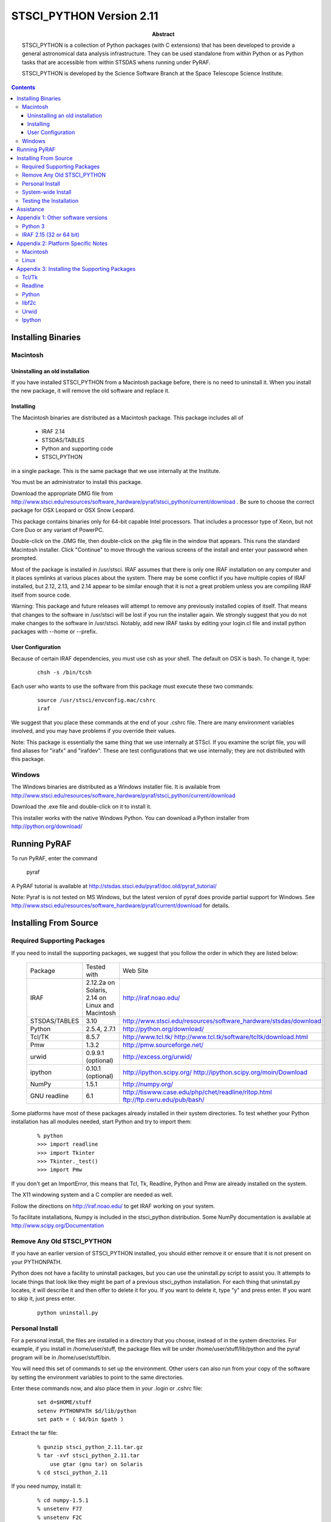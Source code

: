 ..
.. In restructured text, you declare a section heading by writing underlines
.. on the next line.  The underlines must be _at_ _least_ as long as the
.. section heading.
..
.. Which underlines you use for each heading are defined by the order they
.. appear in your document.  We are using:
.. H1 ===
.. H2 ---
.. H3 ~~~
..

.. role:: red
.. role:: green
.. role:: blue
.. role:: orange

================================================================================
STSCI_PYTHON Version 2.11
================================================================================

:abstract: 

	STSCI_PYTHON is a collection of Python packages (with C
	extensions) that has been developed to provide a general
	astronomical data analysis infrastructure. They can be used
	standalone from within Python or as Python tasks that are
	accessible from within STSDAS whens running under PyRAF.

	STSCI_PYTHON is developed by the Science Software Branch
	at the Space Telescope Science Institute.

.. contents::

Installing Binaries 
--------------------------------------------------------------------------------

Macintosh 
~~~~~~~~~~~~~~~~~~~~~~~~~~~~~~~~~~~~~~~~~~~~~~~~~~~~~~~~~~~~~~~~~~~~~~~~~~~~~~~~

Uninstalling an old installation
++++++++++++++++++++++++++++++++++++++++++++++++++++++++++++++++++++++++++++++++


If you have installed STSCI_PYTHON from a Macintosh package before, there
is no need to uninstall it.  When you install the new package, it
will remove the old software and replace it.


Installing
++++++++++++++++++++++++++++++++++++++++++++++++++++++++++++++++++++++++++++++++

The Macintosh binaries are distributed as a Macintosh package. This package includes all of

    - IRAF 2.14
    - STSDAS/TABLES
    - Python and supporting code
    - STSCI_PYTHON

in a single package. This is the same package that we use internally at the Institute.

You must be an administrator to install this package.

Download the appropriate DMG file from
http://www.stsci.edu/resources/software_hardware/pyraf/stsci_python/current/download .
Be sure to choose the correct package for OSX Leopard or OSX Snow
Leopard.  

:red:`This package contains binaries only for 64-bit capable Intel
processors.`  That includes a processor type of Xeon, but not
Core Duo or any variant of PowerPC.

Double-click on the .DMG file, then double-click on the .pkg file
in the window that appears. This runs the standard Macintosh
installer. Click "Continue" to move through the various screens of
the install and enter your password when prompted.

Most of the package is installed in /usr/stsci. IRAF assumes that
there is only one IRAF installation on any computer and it places
symlinks at various places about the system. There may be some
conflict if you have multiple copies of IRAF installed, but 2.12,
2.13, and 2.14 appear to be similar enough that it is not a great
problem unless you are compiling IRAF itself from source code.

Warning: This package and future releases will attempt to remove
any previously installed copies of itself. That means that changes
to the software in /usr/stsci will be lost if you run the installer
again. We strongly suggest that you do not make changes to the
software in /usr/stsci. Notably, add new IRAF tasks by editing your
login.cl file and install python packages with --home or --prefix.

User Configuration
++++++++++++++++++++++++++++++++++++++++++++++++++++++++++++++++++++++++++++++++

Because of certain IRAF dependencies, you must use csh as your
shell.  The default on OSX is bash.  To change it, type:

 ::

            chsh -s /bin/tcsh

Each user who wants to use the software from this package must execute these two commands:

 ::

        source /usr/stsci/envconfig.mac/cshrc
        iraf

We suggest that you place these commands at the end of your .cshrc
file. There are many environment variables involved, and you may
have problems if you override their values.

Note: This package is essentially the same thing that we use
internally at STScI. If you examine the script file, you will find
aliases for "irafx" and "irafdev". These are test configurations
that we use internally; they are not distributed with this package.


Windows 
~~~~~~~~~~~~~~~~~~~~~~~~~~~~~~~~~~~~~~~~~~~~~~~~~~~~~~~~~~~~~~~~~~~~~~~~~~~~~~~~

The Windows binaries are distributed as a Windows installer file.
It is available from
http://www.stsci.edu/resources/software_hardware/pyraf/stsci_python/current/download

Download the .exe file and double-click on it to install it.

This installer works with the native Windows Python.  You can download a Python
installer from http://python.org/download/

Running PyRAF 
--------------------------------------------------------------------------------

To run PyRAF, enter the command

    pyraf

A PyRAF tutorial is available at http://stsdas.stsci.edu/pyraf/doc.old/pyraf_tutorial/

Note: Pyraf is is not tested on MS Windows, but the latest version
of pyraf does provide partial support for Windows.  See
http://www.stsci.edu/resources/software_hardware/pyraf/current/download for
details.


Installing From Source 
--------------------------------------------------------------------------------

Required Supporting Packages
~~~~~~~~~~~~~~~~~~~~~~~~~~~~~~~~~~~~~~~~~~~~~~~~~~~~~~~~~~~~~~~~~~~~~~~~~~~~~~~~

If you need to install the supporting packages, we suggest that you follow the order in which they are listed below:


  =============  ================================================  ================================================================================    
  Package        Tested with                                       Web Site                                                                            
  IRAF           2.12.2a on Solaris,  2.14 on Linux and Macintosh  http://iraf.noao.edu/                                                               
  STSDAS/TABLES  3.10                                              http://www.stsci.edu/resources/software_hardware/stsdas/download                    
  Python         2.5.4, 2.7.1                                      http://python.org/download/                                                         
  Tcl/TK         8.5.7                                             http://www.tcl.tk/ http://www.tcl.tk/software/tcltk/download.html                   
  Pmw            1.3.2                                             http://pmw.sourceforge.net/                                                         
  urwid          0.9.9.1 (optional)                                http://excess.org/urwid/                                                            
  ipython        0.10.1 (optional)                                 http://ipython.scipy.org/ http://ipython.scipy.org/moin/Download                    
  NumPy          1.5.1                                             http://numpy.org/                                                                   
  GNU readline   6.1                                               http://tiswww.case.edu/php/chet/readline/rltop.html ftp://ftp.cwru.edu/pub/bash/    
  =============  ================================================  ================================================================================    


Some platforms have most of these packages already installed in their system directories. To test whether your Python installation has all modules needed, start Python and try to import them:

 ::

    % python
    >>> import readline
    >>> import Tkinter
    >>> Tkinter._test()
    >>> import Pmw


If you don't get an ImportError, this means that Tcl, Tk, Readline, Python and Pmw are already installed on the system.

The X11 windowing system and a C compiler are needed as well.

Follow the directions on http://iraf.noao.edu/ to get IRAF working on your system.

To facilitate installations, Numpy is included in the stsci_python distribution. Some NumPy documentation is available at http://www.scipy.org/Documentation


Remove Any Old STSCI_PYTHON 
~~~~~~~~~~~~~~~~~~~~~~~~~~~~~~~~~~~~~~~~~~~~~~~~~~~~~~~~~~~~~~~~~~~~~~~~~~~~~~~~

If you have an earlier version of STSCI_PYTHON installed, you should
either remove it or ensure that it is not present on your PYTHONPATH.


Python does not have a facility to uninstall packages, but you can
use the uninstall.py script to assist you.  It attempts to locate
things that look like they might be part of a previous stsci_python
installation.  For each thing that uninstall.py locates, it will
describe it and then offer to delete it for you.  If you want to
delete it, type "y" and press enter.  If you want to skip it, just
press enter.

 ::

    python uninstall.py


Personal Install 
~~~~~~~~~~~~~~~~~~~~~~~~~~~~~~~~~~~~~~~~~~~~~~~~~~~~~~~~~~~~~~~~~~~~~~~~~~~~~~~~

For a personal install, the files are installed in a directory that
you choose, instead of in the system directories. For example, if
you install in /home/user/stuff, the package files will be under
/home/user/stuff/lib/python and the pyraf program will be in
/home/user/stuff/bin.

You will need this set of commands to set up the environment.  Other
users can also run from your copy of the software by setting the
environment variables to point to the same directories.

Enter these commands now, and also place them in your .login or .cshrc file:

 ::

    set d=$HOME/stuff
    setenv PYTHONPATH $d/lib/python
    set path = ( $d/bin $path )


Extract the tar file:

 ::

    % gunzip stsci_python_2.11.tar.gz
    % tar -xvf stsci_python_2.11.tar
        use gtar (gnu tar) on Solaris
    % cd stsci_python_2.11

If you need numpy, install it:

 ::

    % cd numpy-1.5.1
    % unsetenv F77
    % unsetenv F2C
    % python setup.py install --home=$d
    % cd ..

Install the stsci_python package:

 ::

    % python setup.py install --home=$d

(optional) Install the stsci_python documentation:

 ::

    % cd stscidocs
    % python setup.py install --home=$d


System-wide Install 
~~~~~~~~~~~~~~~~~~~~~~~~~~~~~~~~~~~~~~~~~~~~~~~~~~~~~~~~~~~~~~~~~~~~~~~~~~~~~~~~

If you are root, you can install stsci_python in the system python
directories, where it will be available to all users. The commands
are almost the same as for a personal install, but you do not need
to specify the directory to install.

To install stsci_python, you must unset these environment variables that were set by IRAF:

Extract the tar file:

 ::

    % gunzip stsci_python_2.11.tar.gz
    % tar -xvf stsci_python_2.11.tar
        use gtar (gnu tar) on Solaris
    % cd stsci_python_2.11

If you need numpy, install it:

 ::

    % cd numpy-1.5.1
    % unsetenv F77
    % unsetenv F2C
    % python setup.py install
    % cd ..

Install the stsci_python package:

 ::

    % python setup.py install

(optional) Install the stsci_python documentation:

 ::

    % cd stscidocs
    % python setup.py install


Testing the Installation 
~~~~~~~~~~~~~~~~~~~~~~~~~~~~~~~~~~~~~~~~~~~~~~~~~~~~~~~~~~~~~~~~~~~~~~~~~~~~~~~~

The script testpk.py can be used to check the integrity and version
compatibility of the installation.

Note: This script must be run from a directory other than stsci_python,
for example your home directory. Make sure that $PYTHONPATH is
correct.

 ::

    % cp testpk.py ~
    % cd
    % python testpk.py



Assistance 
--------------------------------------------------------------------------------

If you have any difficulties with the installation of any of the
packages in stsci_python, please do not hesitate to contact us for
assistance. Also, if you have questions or suggestions about
stsci_python in general or this document contact us at help@stsci.edu.
We hope that people can contribute tips to the platform specific
part of this document.


Appendix 1:  Other software versions
--------------------------------------------------------------------------------

Python 3
~~~~~~~~~~~~~~~~~~~~~~~~~~~~~~~~~~~~~~~~~~~~~~~~~~~~~~~~~~~~~~~~~~~~~~~~~~~~~~~~

We have not converted our software for Python 3.  Python 3 is very
similar to Python 2, but it takes some care to convert existing
software, even with automated tools such as 2to3.  It is likely
that only expert python programmers would be able to perform the
conversion.


IRAF 2.15 (32 or 64 bit)
~~~~~~~~~~~~~~~~~~~~~~~~~~~~~~~~~~~~~~~~~~~~~~~~~~~~~~~~~~~~~~~~~~~~~~~~~~~~~~~~

We have reports of some problems using our software with IRAF 2.15.  Usually,
the first problem discovered is this question in the Pyraf FAQ:
http://www.stsci.edu/resources/software_hardware/pyraf/pyraf_faq#1.5



Appendix 2:  Platform Specific Notes 
--------------------------------------------------------------------------------

Macintosh 
~~~~~~~~~~~~~~~~~~~~~~~~~~~~~~~~~~~~~~~~~~~~~~~~~~~~~~~~~~~~~~~~~~~~~~~~~~~~~~~~

Pyraf now works with native Macintosh graphics.  You no longer need a special
X-windows capable Python.

If you install from source, compilers can be installed with the Developer's tools.


Linux 
~~~~~~~~~~~~~~~~~~~~~~~~~~~~~~~~~~~~~~~~~~~~~~~~~~~~~~~~~~~~~~~~~~~~~~~~~~~~~~~~

Some linux distributions have separate developer packages for Python
and Numpy, If you are installing from source, you may need to install
those developer packages, especially if you get an error message
about a file name that ends with ".h"

The packaging systems for the various flavors of Linux can be
used to install the supporting packages. For example, on Redhat,
rpms can be used for supporting packages. However, Tkinter rpms
should be matched with the version of python and the operating
system. On a Linux system, the rpms for these packages are on the
installation CD. Both libraries and the header files are needed for
the installation.

Problems runnning graphics tasks in Pyraf were reported on some
operating systems (for example Ubuntu and Suse). The error message
is


 ::

    TclError: expected floating point number but got "1.0"

Although we do not understand the reasons for this we know it is
caused by a default non-english locale on the system. One possible
solution is to start pyraf by running:

 ::

    env LC_ALL=C pyraf



Appendix 3: Installing the Supporting Packages 
--------------------------------------------------------------------------------

Some of the packages require IRAF to be present on the system. IRAF
installation is not discussed in this document; it is maintained
by the IRAF group at NOAO. For installation instructions or problems,
see http://www.iraf.net.

Note: A full installation of the supporting packages is needed,
including libraries and header files. On some operating systems the
header files may be in a separate package. For example on Redhat
they are in the corresponding "devel" rpm package.

If installation from source is necessary, on most systems the
following will work:

To unpack a source file:

 ::

    % gunzip package.tar.gz
    % tar -xvf package.tar

To configure and build a package:

 ::

    % cd package
    % ./configure --prefix=/example
    % make
    % make install

This will create directories bin, lib, include under /example. The
option "--prefix=" in the above "./configure" command may be omitted
for installations in /usr/local.

If you install any of these packages in a personal directory, you
will most likely need to set your path:

 ::

    % set path ( /example/bin $path )

and change LD_LIBRARY_PATH with one of these commands:

 ::

    % setenv LD_LIBRARY_PATH /example/lib:$LD_LIBRARY_PATH

 ::

    % setenv PATH /example/bin:$PATH


Tcl/Tk 
~~~~~~~~~~~~~~~~~~~~~~~~~~~~~~~~~~~~~~~~~~~~~~~~~~~~~~~~~~~~~~~~~~~~~~~~~~~~~~~~

It is very likely that Tcl and Tk are already installed on your
system. Look in the system directories for files like libtcl.* and
libtk.*.

If you have to build these packages from source, build them as
shared libraries. On most systems the following set of commands
will work for Tcl and Tk:

 ::

    % cd tcl8.3.5/unix
    % ./configure --enable-shared --prefix=«installation-directory»
    % make
    % make install

Readline 
~~~~~~~~~~~~~~~~~~~~~~~~~~~~~~~~~~~~~~~~~~~~~~~~~~~~~~~~~~~~~~~~~~~~~~~~~~~~~~~~

Readline is probably already installed on your system. Make sure
the header files are installed as well. A possible location to look
for them is /usr/include/readline. In case you need to install
Readline in your personal directories, the following commands will
install it on most systems:

 ::

    % cd readline
    % ./configure --prefix=/installation-directory
    % make
    % make install

Python 
~~~~~~~~~~~~~~~~~~~~~~~~~~~~~~~~~~~~~~~~~~~~~~~~~~~~~~~~~~~~~~~~~~~~~~~~~~~~~~~~

Source Installation: Python is available from the python web site
at http://www.python.org/ . If Tcl/Tk and Readline libraries are
on LD_LIBRARY_PATH or in a system directory, the next three commands
are usually sufficient to install Python from source:

    % cd python
    % ./configure --prefix=/installation-directory
    % make
    % make install

To test whether your Python installation has all required modules
enabled, try to import the modules as described in Section 1.0.

To build Tkinter as part of Python, you may need to edit the file
Modules/Setup in the Python source distribution, to let Python know
where Tcl/Tk and X11 libraries are. Below is an example of this
section of the Setup file on Solaris. Note, that some lines are
uncommented and the paths on your system may be different.

 ::
  
  # The _tkinter module.
  #
  # The command for _tkinter is long and site specific. Please
  # uncomment and/or edit those parts as indicated. If you don't have a
  # specific extension (e.g. Tix or BLT), leave the corresponding line
  # commented out. (Leave the trailing backslashes in! If you
  # experience strange errors, you may want to join all uncommented
  # lines and remove the backslashes -- the backslash interpretation is
  # done by the shell's "read" command and it may not be implemented on
  # every system.
  # *** Always uncomment this (leave the leading underscore in!):
  _tkinter _tkinter.c tkappinit.c -DWITH_APPINIT \
  # *** Uncomment and edit to reflect where your Tcl/Tk libraries are:
  -L/usr/local/lib \
  # *** Uncomment and edit to reflect where your Tcl/Tk headers are:
  -I/usr/local/include \
  # *** Uncomment and edit to reflect where your X11 header files are:
  # -I/usr/X11R6/include \
  # *** Or uncomment this for Solaris:
  -I/usr/openwin/include \
  # *** Uncomment and edit for Tix extension only:
  # -DWITH_TIX -ltix8.1.8.2 \
  # *** Uncomment and edit for BLT extension only:
  # -DWITH_BLT -I/usr/local/blt/blt8.0-unoff/include -lBLT8.0 \
  # *** Uncomment and edit for PIL (TkImaging) extension only:
  # (See http://www.pythonware.com/products/pil/ for more info)
  # -DWITH_PIL -I../Extensions/Imaging/libImaging tkImaging.c \
  # *** Uncomment and edit for TOGL extension only:
  # -DWITH_TOGL togl.c \
  # *** Uncomment and edit to reflect your Tcl/Tk versions:
  -ltk8.3 -ltcl8.3 \
  # *** Uncomment and edit to reflect where your X11 libraries are:
  # -L/usr/X11R6/lib \
  # *** Or uncomment this for Solaris:
  -L/usr/openwin/lib \
  # *** Uncomment these for TOGL extension only:
  # -lGL -lGLU -lXext -lXmu \
  # *** Uncomment for AIX \
  # -lld \
  # *** Always uncomment this; X11 libraries to link with:
  -lX11
  

libf2c 
~~~~~~~~~~~~~~~~~~~~~~~~~~~~~~~~~~~~~~~~~~~~~~~~~~~~~~~~~~~~~~~~~~~~~~~~~~~~~~~~

As of stsci_python 2.7, it is no longer necessary to provide libf2c.

Urwid 
~~~~~~~~~~~~~~~~~~~~~~~~~~~~~~~~~~~~~~~~~~~~~~~~~~~~~~~~~~~~~~~~~~~~~~~~~~~~~~~~

Urwid ( http://excess.org/urwid/ ) can be installed optionally. It
is needed for support of tpar (a text based epar) in PyRAF. It can
be installed by :

% python setup.py install


Ipython 
~~~~~~~~~~~~~~~~~~~~~~~~~~~~~~~~~~~~~~~~~~~~~~~~~~~~~~~~~~~~~~~~~~~~~~~~~~~~~~~~

Ipython ( http://ipython.scipy.org/moin/ ) can be installed optionally
as well. If available PyRAF can run in the Ipython interpreter
(pyraf --ipython). To install Ipython, execute the command:

% python setup.py install


